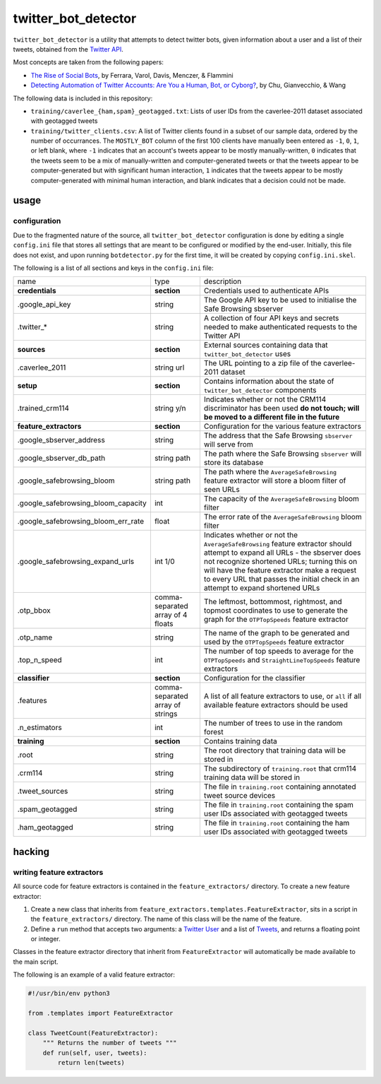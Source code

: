 twitter_bot_detector
====================

``twitter_bot_detector`` is a utility that attempts to detect twitter bots,
given information about a user and a list of their tweets, obtained from the
`Twitter API <https://dev.twitter.com/overview/api>`_.

Most concepts are taken from the following papers:

* `The Rise of Social Bots <https://arxiv.org/pdf/1407.5225.pdf>`_, by Ferrara,
  Varol, Davis, Menczer, & Flammini
* `Detecting Automation of Twitter Accounts: Are You a Human, Bot, or Cyborg?
  <http://ieeexplore.ieee.org/document/6280553/?arnumber=6280553>`_, by Chu,
  Gianvecchio, & Wang

The following data is included in this repository:

* ``training/caverlee_{ham,spam}_geotagged.txt``: Lists of user IDs from the
  caverlee-2011 dataset associated with geotagged tweets
* ``training/twitter_clients.csv``: A list of Twitter clients found in a subset
  of our sample data, ordered by the number of occurrances. The ``MOSTLY_BOT``
  column of the first 100 clients have manually been entered as ``-1``, ``0``,
  ``1``, or left blank, where ``-1`` indicates that an account's tweets appear
  to be mostly manually-written, ``0`` indicates that the tweets seem to be a
  mix of manually-written and computer-generated tweets or that the tweets
  appear to be computer-generated but with significant human interaction, ``1``
  indicates that the tweets appear to be mostly computer-generated with minimal
  human interaction, and blank indicates that a decision could not be made.

usage
-----

configuration
~~~~~~~~~~~~~

Due to the fragmented nature of the source, all ``twitter_bot_detector``
configuration is done by editing a single ``config.ini`` file that stores all
settings that are meant to be configured or modified by the end-user.
Initially, this file does not exist, and upon running ``botdetector.py`` for
the first time, it will be created by copying ``config.ini.skel``.

The following is a list of all sections and keys in the ``config.ini`` file:

.. list-table::

   * - name
     - type
     - description
   * - **credentials**
     - **section**
     - Credentials used to authenticate APIs
   * - .google_api_key
     - string
     - The Google API key to be used to initialise the Safe Browsing sbserver
   * - .twitter_*
     - string
     - A collection of four API keys and secrets needed to make authenticated
       requests to the Twitter API
   * - **sources**
     - **section**
     - External sources containing data that ``twitter_bot_detector`` uses
   * - .caverlee_2011
     - string url
     - The URL pointing to a zip file of the caverlee-2011 dataset
   * - **setup**
     - **section**
     - Contains information about the state of ``twitter_bot_detector``
       components
   * - .trained_crm114
     - string y/n
     - Indicates whether or not the CRM114 discriminator has been used **do not
       touch; will be moved to a different file in the future**
   * - **feature_extractors**
     - **section**
     - Configuration for the various feature extractors
   * - .google_sbserver_address
     - string
     - The address that the Safe Browsing ``sbserver`` will serve from
   * - .google_sbserver_db_path
     - string path
     - The path where the Safe Browsing ``sbserver`` will store its database
   * - .google_safebrowsing_bloom
     - string path
     - The path where the ``AverageSafeBrowsing`` feature extractor will store
       a bloom filter of seen URLs
   * - .google_safebrowsing_bloom_capacity
     - int
     - The capacity of the ``AverageSafeBrowsing`` bloom filter
   * - .google_safebrowsing_bloom_err_rate
     - float
     - The error rate of the ``AverageSafeBrowsing`` bloom filter
   * - .google_safebrowsing_expand_urls
     - int 1/0
     - Indicates whether or not the ``AverageSafeBrowsing`` feature extractor
       should attempt to expand all URLs - the sbserver does not recognize
       shortened URLs; turning this on will have the feature extractor make a
       request to every URL that passes the initial check in an attempt to
       expand shortened URLs
   * - .otp_bbox
     - comma-separated array of 4 floats
     - The leftmost, bottommost, rightmost, and topmost coordinates to use to
       generate the graph for the ``OTPTopSpeeds`` feature extractor
   * - .otp_name
     - string
     - The name of the graph to be generated and used by the ``OTPTopSpeeds``
       feature extractor
   * - .top_n_speed
     - int
     - The number of top speeds to average for the ``OTPTopSpeeds`` and
       ``StraightLineTopSpeeds`` feature extractors
   * - **classifier**
     - **section**
     - Configuration for the classifier
   * - .features
     - comma-separated array of strings
     - A list of all feature extractors to use, or ``all`` if all available
       feature extractors should be used
   * - .n_estimators
     - int
     - The number of trees to use in the random forest
   * - **training**
     - **section**
     - Contains training data
   * - .root
     - string
     - The root directory that training data will be stored in
   * - .crm114
     - string
     - The subdirectory of ``training.root`` that crm114 training data will be
       stored in
   * - .tweet_sources
     - string
     - The file in ``training.root`` containing annotated tweet source devices
   * - .spam_geotagged
     - string
     - The file in ``training.root`` containing the spam user IDs associated
       with geotagged tweets
   * - .ham_geotagged
     - string
     - The file in ``training.root`` containing the ham user IDs associated
       with geotagged tweets

..

hacking
-------

writing feature extractors
~~~~~~~~~~~~~~~~~~~~~~~~~~

All source code for feature extractors is contained in the
``feature_extractors/`` directory. To create a new feature extractor:

1. Create a new class that inherits from
   ``feature_extractors.templates.FeatureExtractor``, sits in a script in the
   ``feature_extractors/`` directory. The name of this class will be the name
   of the feature.
2. Define a ``run`` method that accepts two arguments: a `Twitter User
   <https://dev.twitter.com/overview/api/users>`_ and a list of `Tweets
   <https://dev.twitter.com/overview/api/tweets>`_, and returns a floating
   point or integer.

Classes in the feature extractor directory that inherit from
``FeatureExtractor`` will automatically be made available to the main script.

The following is an example of a valid feature extractor:

.. code-block:: python

    #!/usr/bin/env python3

    from .templates import FeatureExtractor

    class TweetCount(FeatureExtractor):
        """ Returns the number of tweets """
        def run(self, user, tweets):
            return len(tweets)

..
